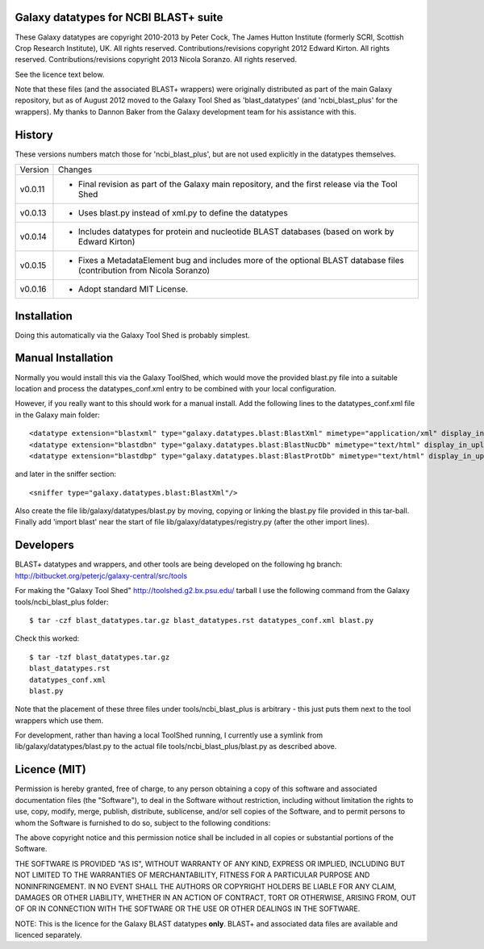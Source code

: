 Galaxy datatypes for NCBI BLAST+ suite
======================================

These Galaxy datatypes are copyright 2010-2013 by Peter Cock, The James Hutton
Institute (formerly SCRI, Scottish Crop Research Institute), UK. All rights reserved.
Contributions/revisions copyright 2012 Edward Kirton. All rights reserved.
Contributions/revisions copyright 2013 Nicola Soranzo. All rights reserved.

See the licence text below.

Note that these files (and the associated BLAST+ wrappers) were originally
distributed as part of the main Galaxy repository, but as of August 2012 moved
to the Galaxy Tool Shed as 'blast_datatypes' (and 'ncbi_blast_plus' for the
wrappers). My thanks to Dannon Baker from the Galaxy development team for his
assistance with this.


History
=======

These versions numbers match those for 'ncbi_blast_plus', but are not used
explicitly in the datatypes themselves.

======= ======================================================================
Version Changes
------- ----------------------------------------------------------------------
v0.0.11 - Final revision as part of the Galaxy main repository, and the
          first release via the Tool Shed
v0.0.13 - Uses blast.py instead of xml.py to define the datatypes
v0.0.14 - Includes datatypes for protein and nucleotide BLAST databases
          (based on work by Edward Kirton)
v0.0.15 - Fixes a MetadataElement bug and includes more of the optional
          BLAST database files (contribution from Nicola Soranzo)
v0.0.16 - Adopt standard MIT License.
======= ======================================================================


Installation
============

Doing this automatically via the Galaxy Tool Shed is probably simplest.


Manual Installation
===================

Normally you would install this via the Galaxy ToolShed, which would move
the provided blast.py file into a suitable location and process the
datatypes_conf.xml entry to be combined with your local configuration.

However, if you really want to this should work for a manual install. Add
the following lines to the datatypes_conf.xml file in the Galaxy main folder::

    <datatype extension="blastxml" type="galaxy.datatypes.blast:BlastXml" mimetype="application/xml" display_in_upload="true"/>
    <datatype extension="blastdbn" type="galaxy.datatypes.blast:BlastNucDb" mimetype="text/html" display_in_upload="false"/>
    <datatype extension="blastdbp" type="galaxy.datatypes.blast:BlastProtDb" mimetype="text/html" display_in_upload="false"/>

and later in the sniffer section::

    <sniffer type="galaxy.datatypes.blast:BlastXml"/>

Also create the file lib/galaxy/datatypes/blast.py by moving, copying or linking
the blast.py file provided in this tar-ball.  Finally add 'import blast' near
the start of file lib/galaxy/datatypes/registry.py (after the other import
lines).


Developers
==========

BLAST+ datatypes and wrappers, and other tools are being developed on the
following hg branch: http://bitbucket.org/peterjc/galaxy-central/src/tools

For making the "Galaxy Tool Shed" http://toolshed.g2.bx.psu.edu/ tarball I use
the following command from the Galaxy tools/ncbi_blast_plus folder::

    $ tar -czf blast_datatypes.tar.gz blast_datatypes.rst datatypes_conf.xml blast.py

Check this worked::

    $ tar -tzf blast_datatypes.tar.gz
    blast_datatypes.rst
    datatypes_conf.xml
    blast.py

Note that the placement of these three files under tools/ncbi_blast_plus is
arbitrary - this just puts them next to the tool wrappers which use them.

For development, rather than having a local ToolShed running, I currently
use a symlink from lib/galaxy/datatypes/blast.py to the actual file
tools/ncbi_blast_plus/blast.py as described above.


Licence (MIT)
=============

Permission is hereby granted, free of charge, to any person obtaining a copy
of this software and associated documentation files (the "Software"), to deal
in the Software without restriction, including without limitation the rights
to use, copy, modify, merge, publish, distribute, sublicense, and/or sell
copies of the Software, and to permit persons to whom the Software is
furnished to do so, subject to the following conditions:

The above copyright notice and this permission notice shall be included in
all copies or substantial portions of the Software.

THE SOFTWARE IS PROVIDED "AS IS", WITHOUT WARRANTY OF ANY KIND, EXPRESS OR
IMPLIED, INCLUDING BUT NOT LIMITED TO THE WARRANTIES OF MERCHANTABILITY,
FITNESS FOR A PARTICULAR PURPOSE AND NONINFRINGEMENT. IN NO EVENT SHALL THE
AUTHORS OR COPYRIGHT HOLDERS BE LIABLE FOR ANY CLAIM, DAMAGES OR OTHER
LIABILITY, WHETHER IN AN ACTION OF CONTRACT, TORT OR OTHERWISE, ARISING FROM,
OUT OF OR IN CONNECTION WITH THE SOFTWARE OR THE USE OR OTHER DEALINGS IN
THE SOFTWARE.

NOTE: This is the licence for the Galaxy BLAST datatypes **only**. BLAST+
and associated data files are available and licenced separately.
